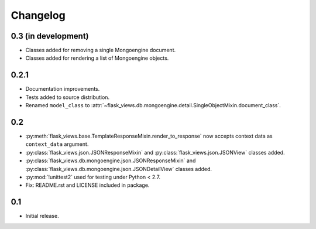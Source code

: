 Changelog
=========

0.3 (in development)
--------------------

* Classes added for removing a single Mongoengine document.
* Classes added for rendering a list of Mongoengine objects.


0.2.1
-----

* Documentation improvements.
* Tests added to source distribution.
* Renamed ``model_class`` to
  :attr:`~flask_views.db.mongoengine.detail.SingleObjectMixin.document_class`.


0.2
---

* :py:meth:`flask_views.base.TemplateResponseMixin.render_to_response` now
  accepts context data as ``context_data`` argument.
* :py:class:`flask_views.json.JSONResponseMixin` and
  :py:class:`flask_views.json.JSONView` classes added.
* :py:class:`flask_views.db.mongoengine.json.JSONResponseMixin` and
  :py:class:`flask_views.db.mongoengine.json.JSONDetailView` classes added.
* :py:mod:`!unittest2` used for testing under Python < 2.7.
* Fix: README.rst and LICENSE included in package.


0.1
---

* Initial release.
